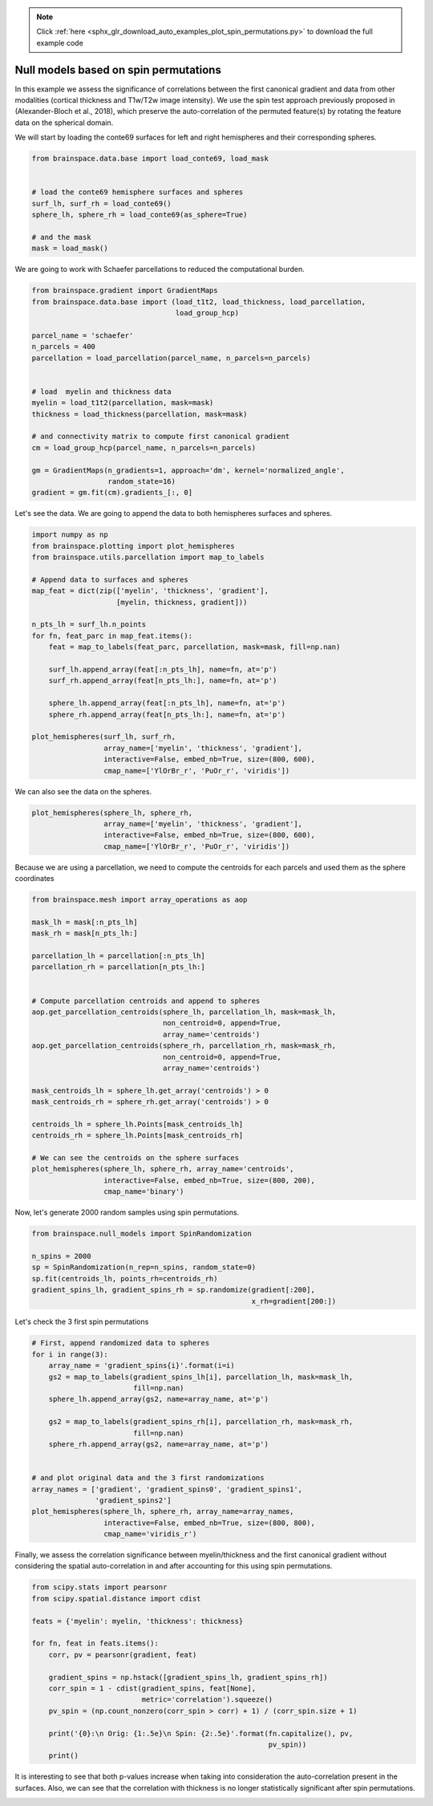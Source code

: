 .. note::
    :class: sphx-glr-download-link-note

    Click :ref:`here <sphx_glr_download_auto_examples_plot_spin_permutations.py>` to download the full example code
.. rst-class:: sphx-glr-example-title

.. _sphx_glr_auto_examples_plot_spin_permutations.py:


Null models based on spin permutations
=================================================

In this example we assess the significance of correlations between the first
canonical gradient and data from other modalities (cortical thickness and
T1w/T2w image intensity). We use the spin test approach previously proposed in
(Alexander-Bloch et al., 2018), which preserve the auto-correlation of the
permuted feature(s) by rotating the feature data on the spherical domain.

We will start by loading the conte69 surfaces for left and right hemispheres
and their corresponding spheres.


.. code-block:: default


    from brainspace.data.base import load_conte69, load_mask


    # load the conte69 hemisphere surfaces and spheres
    surf_lh, surf_rh = load_conte69()
    sphere_lh, sphere_rh = load_conte69(as_sphere=True)

    # and the mask
    mask = load_mask()








We are going to work with Schaefer parcellations to reduced the computational
burden.


.. code-block:: default


    from brainspace.gradient import GradientMaps
    from brainspace.data.base import (load_t1t2, load_thickness, load_parcellation,
                                      load_group_hcp)

    parcel_name = 'schaefer'
    n_parcels = 400
    parcellation = load_parcellation(parcel_name, n_parcels=n_parcels)


    # load  myelin and thickness data
    myelin = load_t1t2(parcellation, mask=mask)
    thickness = load_thickness(parcellation, mask=mask)

    # and connectivity matrix to compute first canonical gradient
    cm = load_group_hcp(parcel_name, n_parcels=n_parcels)

    gm = GradientMaps(n_gradients=1, approach='dm', kernel='normalized_angle',
                      random_state=16)
    gradient = gm.fit(cm).gradients_[:, 0]








Let's see the data. We are going to append the data to both hemispheres
surfaces and spheres.


.. code-block:: default


    import numpy as np
    from brainspace.plotting import plot_hemispheres
    from brainspace.utils.parcellation import map_to_labels

    # Append data to surfaces and spheres
    map_feat = dict(zip(['myelin', 'thickness', 'gradient'],
                        [myelin, thickness, gradient]))

    n_pts_lh = surf_lh.n_points
    for fn, feat_parc in map_feat.items():
        feat = map_to_labels(feat_parc, parcellation, mask=mask, fill=np.nan)

        surf_lh.append_array(feat[:n_pts_lh], name=fn, at='p')
        surf_rh.append_array(feat[n_pts_lh:], name=fn, at='p')

        sphere_lh.append_array(feat[:n_pts_lh], name=fn, at='p')
        sphere_rh.append_array(feat[n_pts_lh:], name=fn, at='p')

    plot_hemispheres(surf_lh, surf_rh,
                     array_name=['myelin', 'thickness', 'gradient'],
                     interactive=False, embed_nb=True, size=(800, 600),
                     cmap_name=['YlOrBr_r', 'PuOr_r', 'viridis'])



.. image:: ../python_doc/examples_figs/ex2_fig0.png
   :scale: 70%
   :align: center




We can also see the data on the spheres.


.. code-block:: default


    plot_hemispheres(sphere_lh, sphere_rh,
                     array_name=['myelin', 'thickness', 'gradient'],
                     interactive=False, embed_nb=True, size=(800, 600),
                     cmap_name=['YlOrBr_r', 'PuOr_r', 'viridis'])




.. image:: ../python_doc/examples_figs/ex2_fig1.png
   :scale: 70%
   :align: center



Because we are using a parcellation, we need to compute the centroids for each
parcels and used them as the sphere coordinates


.. code-block:: default


    from brainspace.mesh import array_operations as aop

    mask_lh = mask[:n_pts_lh]
    mask_rh = mask[n_pts_lh:]

    parcellation_lh = parcellation[:n_pts_lh]
    parcellation_rh = parcellation[n_pts_lh:]


    # Compute parcellation centroids and append to spheres
    aop.get_parcellation_centroids(sphere_lh, parcellation_lh, mask=mask_lh,
                                   non_centroid=0, append=True,
                                   array_name='centroids')
    aop.get_parcellation_centroids(sphere_rh, parcellation_rh, mask=mask_rh,
                                   non_centroid=0, append=True,
                                   array_name='centroids')

    mask_centroids_lh = sphere_lh.get_array('centroids') > 0
    mask_centroids_rh = sphere_rh.get_array('centroids') > 0

    centroids_lh = sphere_lh.Points[mask_centroids_lh]
    centroids_rh = sphere_lh.Points[mask_centroids_rh]

    # We can see the centroids on the sphere surfaces
    plot_hemispheres(sphere_lh, sphere_rh, array_name='centroids',
                     interactive=False, embed_nb=True, size=(800, 200),
                     cmap_name='binary')



.. image:: ../python_doc/examples_figs/ex2_fig2.png
   :scale: 70%
   :align: center






Now, let's generate 2000 random samples using spin permutations.


.. code-block:: default


    from brainspace.null_models import SpinRandomization

    n_spins = 2000
    sp = SpinRandomization(n_rep=n_spins, random_state=0)
    sp.fit(centroids_lh, points_rh=centroids_rh)
    gradient_spins_lh, gradient_spins_rh = sp.randomize(gradient[:200],
                                                        x_rh=gradient[200:])








Let's check the 3 first spin permutations


.. code-block:: default


    # First, append randomized data to spheres
    for i in range(3):
        array_name = 'gradient_spins{i}'.format(i=i)
        gs2 = map_to_labels(gradient_spins_lh[i], parcellation_lh, mask=mask_lh,
                            fill=np.nan)
        sphere_lh.append_array(gs2, name=array_name, at='p')

        gs2 = map_to_labels(gradient_spins_rh[i], parcellation_rh, mask=mask_rh,
                            fill=np.nan)
        sphere_rh.append_array(gs2, name=array_name, at='p')


    # and plot original data and the 3 first randomizations
    array_names = ['gradient', 'gradient_spins0', 'gradient_spins1',
                   'gradient_spins2']
    plot_hemispheres(sphere_lh, sphere_rh, array_name=array_names,
                     interactive=False, embed_nb=True, size=(800, 800),
                     cmap_name='viridis_r')



.. image:: ../python_doc/examples_figs/ex2_fig3.png
   :scale: 70%
   :align: center





Finally, we assess the correlation significance between myelin/thickness and
the first canonical gradient without considering the spatial auto-correlation
in and after accounting for this using spin permutations.


.. code-block:: default


    from scipy.stats import pearsonr
    from scipy.spatial.distance import cdist

    feats = {'myelin': myelin, 'thickness': thickness}

    for fn, feat in feats.items():
        corr, pv = pearsonr(gradient, feat)

        gradient_spins = np.hstack([gradient_spins_lh, gradient_spins_rh])
        corr_spin = 1 - cdist(gradient_spins, feat[None],
                              metric='correlation').squeeze()
        pv_spin = (np.count_nonzero(corr_spin > corr) + 1) / (corr_spin.size + 1)

        print('{0}:\n Orig: {1:.5e}\n Spin: {2:.5e}'.format(fn.capitalize(), pv,
                                                            pv_spin))
        print()






.. rst-class:: sphx-glr-script-out

 Out:

 .. code-block:: none

    Myelin:
     Orig: 1.68865e-19
     Spin: 9.99500e-04

    Thickness:
     Orig: 8.27993e-39
     Spin: 9.99500e-01




It is interesting to see that both p-values increase when taking into
consideration the auto-correlation present in the surfaces. Also, we can see
that the correlation with thickness is no longer statistically significant
after spin permutations.


.. rst-class:: sphx-glr-timing

   **Total running time of the script:** ( 0 minutes  5.187 seconds)


.. _sphx_glr_download_auto_examples_plot_spin_permutations.py:


.. only :: html

 .. container:: sphx-glr-footer
    :class: sphx-glr-footer-example



  .. container:: sphx-glr-download

     :download:`Download Python source code: plot_spin_permutations.py <plot_spin_permutations.py>`



  .. container:: sphx-glr-download

     :download:`Download Jupyter notebook: plot_spin_permutations.ipynb <plot_spin_permutations.ipynb>`


.. only:: html

 .. rst-class:: sphx-glr-signature

    `Gallery generated by Sphinx-Gallery <https://sphinx-gallery.github.io>`_
